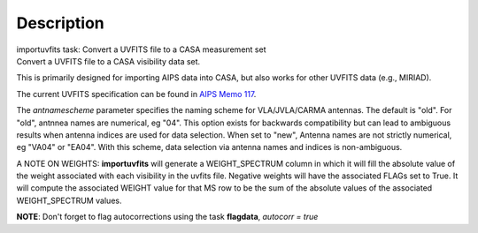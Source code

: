 .. container::
   :name: viewlet-above-content-title

Description
===========

.. container::
   :name: viewlet-below-content-title

.. container:: documentDescription description

   importuvfits task: Convert a UVFITS file to a CASA measurement set

.. container:: section
   :name: viewlet-above-content-body

.. container:: section
   :name: content-core

   .. container::
      :name: parent-fieldname-text

      Convert a UVFITS file to a CASA visibility data set.

      This is primarily designed for importing AIPS data into CASA, but
      also works for other UVFITS data (e.g., MIRIAD).

      The current UVFITS specification can be found in `AIPS Memo
      117 <ftp://ftp.aoc.nrao.edu/pub/software/aips/TEXT/PUBL/AIPSMEM117.PS>`__.

      The *antnamescheme* parameter specifies the naming scheme for
      VLA/JVLA/CARMA antennas. The default is "old". For "old", antnnea
      names are numerical, eg "04". This option exists for backwards
      compatibility but can lead to ambiguous results when antenna
      indices are used for data selection. When set to "new", Antenna
      names are not strictly numerical, eg "VA04" or "EA04". With this
      scheme, data selection via antenna names and indices is
      non-ambiguous.

      A NOTE ON WEIGHTS: **importuvfits** will generate a
      WEIGHT_SPECTRUM column in which it will fill the absolute value of
      the weight associated with each visibility in the uvfits file.
      Negative weights will have the associated FLAGs set to True. It
      will compute the associated WEIGHT value for that MS row to be the
      sum of the absolute values of the associated WEIGHT_SPECTRUM
      values. 

      .. container:: info-box

         **NOTE**: Don't forget to flag autocorrections using the
         task **flagdata**, *autocorr = true*

.. container:: section
   :name: viewlet-below-content-body
